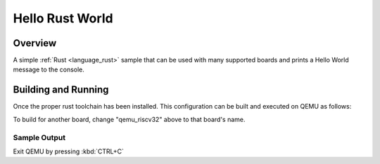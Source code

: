 .. _hello_rust_world:

Hello Rust World
################

Overview
********

A simple :ref:`Rust <language_rust>` sample that can be used with many
supported boards and prints a Hello World message to the console.

Building and Running
********************

Once the proper rust toolchain has been installed.  This configuration
can be built and executed on QEMU as follows:

.. zephyr-app-commands::
   :zephyr-app: samples/rust/hello_world
   :host-os: unix
   :board: qemu_riscv32
   :goals: run
   :compact:

To build for another board, change "qemu_riscv32" above to that
board's name.

Sample Output
=============

.. code-block: console

   Hello world from Rust on qemu_riscv32

Exit QEMU by pressing :kbd:`CTRL+C`
